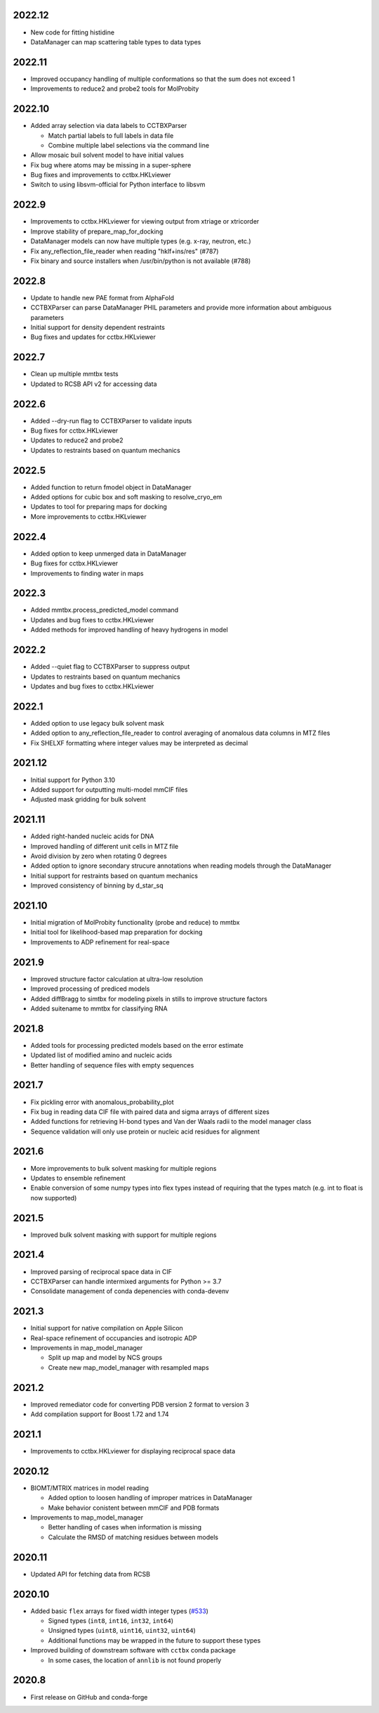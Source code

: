 2022.12
=======

* New code for fitting histidine
* DataManager can map scattering table types to data types

2022.11
=======

* Improved occupancy handling of multiple conformations so that the sum does
  not exceed 1
* Improvements to reduce2 and probe2 tools for MolProbity

2022.10
=======

* Added array selection via data labels to CCTBXParser

  * Match partial labels to full labels in data file
  * Combine multiple label selections via the command line

* Allow mosaic buil solvent model to have initial values
* Fix bug where atoms may be missing in a super-sphere
* Bug fixes and improvements to cctbx.HKLviewer
* Switch to using libsvm-official for Python interface to libsvm

2022.9
======

* Improvements to cctbx.HKLviewer for viewing output from xtriage or xtricorder
* Improve stability of prepare_map_for_docking
* DataManager models can now have multiple types (e.g. x-ray, neutron, etc.)
* Fix any_reflection_file_reader when reading "hklf+ins/res" (#787)
* Fix binary and source installers when /usr/bin/python is not available (#788)

2022.8
======

* Update to handle new PAE format from AlphaFold
* CCTBXParser can parse DataManager PHIL parameters and provide more
  information about ambiguous parameters
* Initial support for density dependent restraints
* Bug fixes and updates for cctbx.HKLviewer

2022.7
======

* Clean up multiple mmtbx tests
* Updated to RCSB API v2 for accessing data

2022.6
======

* Added --dry-run flag to CCTBXParser to validate inputs
* Bug fixes for cctbx.HKLviewer
* Updates to reduce2 and probe2
* Updates to restraints based on quantum mechanics

2022.5
======

* Added function to return fmodel object in DataManager
* Added options for cubic box and soft masking to resolve_cryo_em
* Updates to tool for preparing maps for docking
* More improvements to cctbx.HKLviewer

2022.4
======

* Added option to keep unmerged data in DataManager
* Bug fixes for cctbx.HKLviewer
* Improvements to finding water in maps

2022.3
======

* Added mmtbx.process_predicted_model command
* Updates and bug fixes to cctbx.HKLviewer
* Added methods for improved handling of heavy hydrogens in model

2022.2
======

* Added --quiet flag to CCTBXParser to suppress output
* Updates to restraints based on quantum mechanics
* Updates and bug fixes to cctbx.HKLviewer

2022.1
======

* Added option to use legacy bulk solvent mask
* Added option to any_reflection_file_reader to control averaging of
  anomalous data columns in MTZ files
* Fix SHELXF formatting where integer values may be interpreted as decimal

2021.12
=======

* Initial support for Python 3.10
* Added support for outputting multi-model mmCIF files
* Adjusted mask gridding for bulk solvent

2021.11
=======

* Added right-handed nucleic acids for DNA
* Improved handling of different unit cells in MTZ file
* Avoid division by zero when rotating 0 degrees
* Added option to ignore secondary strucure annotations when reading
  models through the DataManager
* Initial support for restraints based on quantum mechanics
* Improved consistency of binning by d_star_sq

2021.10
=======

* Initial migration of MolProbity functionality (probe and reduce) to mmtbx
* Initial tool for likelihood-based map preparation for docking
* Improvements to ADP refinement for real-space

2021.9
======

* Improved structure factor calculation at ultra-low resolution
* Improved processing of prediced models
* Added diffBragg to simtbx for modeling pixels in stills to improve structure factors
* Added suitename to mmtbx for classifying RNA

2021.8
======

* Added tools for processing predicted models based on the error estimate
* Updated list of modified amino and nucleic acids
* Better handling of sequence files with empty sequences

2021.7
======

* Fix pickling error with anomalous_probability_plot
* Fix bug in reading data CIF file with paired data and sigma arrays of
  different sizes
* Added functions for retrieving H-bond types and Van der Waals radii to
  the model manager class
* Sequence validation will only use protein or nucleic acid residues for
  alignment

2021.6
======

* More improvements to bulk solvent masking for multiple regions
* Updates to ensemble refinement
* Enable conversion of some numpy types into flex types instead of
  requiring that the types match (e.g. int to float is now supported)

2021.5
======

* Improved bulk solvent masking with support for multiple regions

2021.4
======

* Improved parsing of reciprocal space data in CIF
* CCTBXParser can handle intermixed arguments for Python >= 3.7
* Consolidate management of conda depenencies with conda-devenv

2021.3
======

* Initial support for native compilation on Apple Silicon
* Real-space refinement of occupancies and isotropic ADP
* Improvements in map_model_manager

  * Split up map and model by NCS groups
  * Create new map_model_manager with resampled maps

2021.2
======

* Improved remediator code for converting PDB version 2 format to version 3
* Add compilation support for Boost 1.72 and 1.74

2021.1
======

* Improvements to cctbx.HKLviewer for displaying reciprocal space data

2020.12
=======

* BIOMT/MTRIX matrices in model reading

  * Added option to loosen handling of improper matrices in DataManager
  * Make behavior conistent between mmCIF and PDB formats

* Improvements to map_model_manager

  * Better handling of cases when information is missing
  * Calculate the RMSD of matching residues between models

2020.11
=======

* Updated API for fetching data from RCSB

2020.10
=======

* Added basic ``flex`` arrays for fixed width integer types (`#533 <https://github.com/cctbx/cctbx_project/pull/533>`_)

  * Signed types (``int8``, ``int16``, ``int32``, ``int64``)
  * Unsigned types (``uint8``, ``uint16``, ``uint32``, ``uint64``)
  * Additional functions may be wrapped in the future to support these types

* Improved building of downstream software with ``cctbx`` conda package

  * In some cases, the location of ``annlib`` is not found properly

2020.8
======

* First release on GitHub and conda-forge
